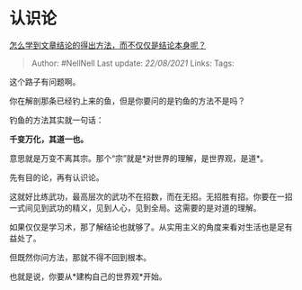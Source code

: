 * 认识论
  :PROPERTIES:
  :CUSTOM_ID: 认识论
  :END:

[[https://www.zhihu.com/question/452351201/answer/1813110804][怎么学到文章结论的得出方法，而不仅仅是结论本身呢？]]

#+BEGIN_QUOTE
  Author: #NellNell Last update: /22/08/2021/ Links: Tags:
#+END_QUOTE

这个路子有问题啊。

你在解剖那条已经钓上来的鱼，但是你要问的是钓鱼的方法不是吗？

钓鱼的方法其实就一句话：

*千变万化，其道一也。*

意思就是万变不离其宗。那个“宗”就是*对世界的理解，是世界观，是道*。

先有目的论，再有认识论。

这就好比练武功，最高层次的武功不在招数，而在无招。无招胜有招。你要在一招一式间见到武功的精义，见到人心，见到全局。这需要的是对道的理解。

如果仅仅是学习术，那了解结论也就够了。从实用主义的角度来看对生活也是足有益处了。

但既然你问方法，那就不得不回到根本。

也就是说，你要从*建构自己的世界观*开始。
